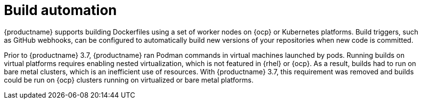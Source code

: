 :_content-type: CONCEPT
[id="arch-intro-build-automation"]
= Build automation

{productname} supports building Dockerfiles using a set of worker nodes on {ocp} or Kubernetes platforms. Build triggers, such as GitHub webhooks, can be configured to automatically build new versions of your repositories when new code is committed.

Prior to {productname} 3.7, {productname} ran Podman commands in virtual machines launched by pods. Running builds on virtual platforms requires enabling nested virtualization, which is not featured in {rhel} or {ocp}. As a result, builds had to run on bare metal clusters, which is an inefficient use of resources. With {productname} 3.7, this requirement was removed and builds could be run on {ocp} clusters running on virtualized or bare metal platforms.